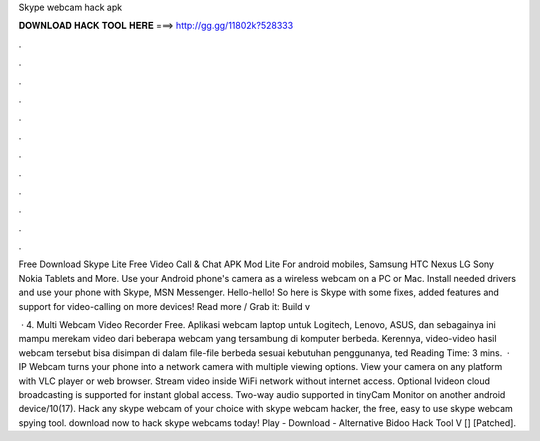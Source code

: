 Skype webcam hack apk



𝐃𝐎𝐖𝐍𝐋𝐎𝐀𝐃 𝐇𝐀𝐂𝐊 𝐓𝐎𝐎𝐋 𝐇𝐄𝐑𝐄 ===> http://gg.gg/11802k?528333



.



.



.



.



.



.



.



.



.



.



.



.

Free Download Skype Lite Free Video Call & Chat APK Mod Lite For android mobiles, Samsung HTC Nexus LG Sony Nokia Tablets and More. Use your Android phone's camera as a wireless webcam on a PC or Mac. Install needed drivers and use your phone with Skype, MSN Messenger. Hello-hello! So here is Skype with some fixes, added features and support for video-calling on more devices! Read more / Grab it: Build v

 · 4. Multi Webcam Video Recorder Free. Aplikasi webcam laptop untuk Logitech, Lenovo, ASUS, dan sebagainya ini mampu merekam video dari beberapa webcam yang tersambung di komputer berbeda. Kerennya, video-video hasil webcam tersebut bisa disimpan di dalam file-file berbeda sesuai kebutuhan penggunanya, ted Reading Time: 3 mins.  · IP Webcam turns your phone into a network camera with multiple viewing options. View your camera on any platform with VLC player or web browser. Stream video inside WiFi network without internet access. Optional Ivideon cloud broadcasting is supported for instant global access. Two-way audio supported in tinyCam Monitor on another android device/10(17). Hack any skype webcam of your choice with skype webcam hacker, the free, easy to use skype webcam spying tool. download now to hack skype webcams today! Play - Download - Alternative Bidoo Hack Tool V [] [Patched].
